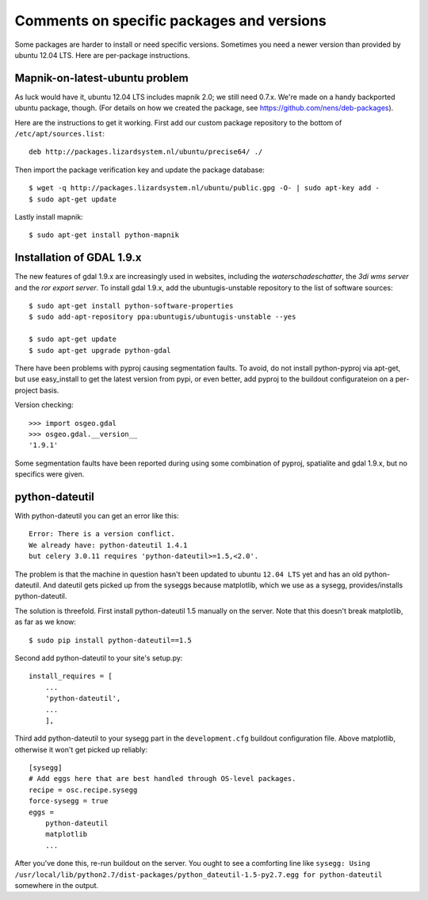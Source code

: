 Comments on specific packages and versions
==========================================

Some packages are harder to install or need specific versions. Sometimes you
need a newer version than provided by ubuntu 12.04 LTS. Here are per-package
instructions.


.. _sec_mapnik07:

Mapnik-on-latest-ubuntu problem
-------------------------------

As luck would have it, ubuntu 12.04 LTS includes mapnik 2.0; we still need
0.7.x. We're made on a handy backported ubuntu package, though. (For details
on how we created the package, see https://github.com/nens/deb-packages).

Here are the instructions to get it working. First add our custom package
repository to the bottom of ``/etc/apt/sources.list``::

    deb http://packages.lizardsystem.nl/ubuntu/precise64/ ./

Then import the package verification key and update the package database::

    $ wget -q http://packages.lizardsystem.nl/ubuntu/public.gpg -O- | sudo apt-key add -
    $ sudo apt-get update

Lastly install mapnik::

    $ sudo apt-get install python-mapnik


.. _sec_gdal19:


Installation of GDAL 1.9.x
--------------------------
The new features of gdal 1.9.x are increasingly used in websites, including the *waterschadeschatter*, the *3di wms server* and the *ror export server*. To install gdal 1.9.x, add the ubuntugis-unstable repository to the list of software sources::

    $ sudo apt-get install python-software-properties
    $ sudo add-apt-repository ppa:ubuntugis/ubuntugis-unstable --yes

    $ sudo apt-get update
    $ sudo apt-get upgrade python-gdal

There have been problems with pyproj causing segmentation faults. To avoid, do not install python-pyproj via apt-get, but use easy_install to get the latest version from pypi, or even better, add pyproj to the buildout configurateion on a per-project basis.

Version checking::

    >>> import osgeo.gdal
    >>> osgeo.gdal.__version__
    '1.9.1'

Some segmentation faults have been reported during using some combination of pyproj, spatialite and gdal 1.9.x, but no specifics were given.

python-dateutil
---------------

With python-dateutil you can get an error like this::

    Error: There is a version conflict.
    We already have: python-dateutil 1.4.1
    but celery 3.0.11 requires 'python-dateutil>=1.5,<2.0'.

The problem is that the machine in question hasn't been updated to ubuntu
``12.04 LTS`` yet and has an old python-dateutil. And dateutil gets picked up
from the syseggs because matplotlib, which we use as a sysegg,
provides/installs python-dateutil.

The solution is threefold. First install python-dateutil 1.5 manually on the
server. Note that this doesn't break matplotlib, as far as we know::

    $ sudo pip install python-dateutil==1.5

Second add python-dateutil to your site's setup.py::

    install_requires = [
        ...
        'python-dateutil',
        ...
        ],

Third add python-dateutil to your sysegg part in the ``development.cfg``
buildout configuration file. Above matplotlib, otherwise it won't get picked
up reliably::

    [sysegg]
    # Add eggs here that are best handled through OS-level packages.
    recipe = osc.recipe.sysegg
    force-sysegg = true
    eggs =
        python-dateutil
        matplotlib
        ...

After you've done this, re-run buildout on the server. You ought to see a
comforting line like ``sysegg: Using
/usr/local/lib/python2.7/dist-packages/python_dateutil-1.5-py2.7.egg for
python-dateutil`` somewhere in the output.
